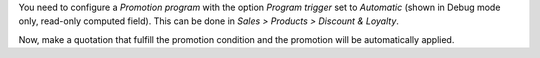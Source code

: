 You need to configure a *Promotion program* with the option *Program trigger* set to
*Automatic* (shown in Debug mode only, read-only computed field). This can be done in *Sales > Products > Discount & Loyalty*.

Now, make a quotation that fulfill the promotion condition and the promotion will be
automatically applied.
